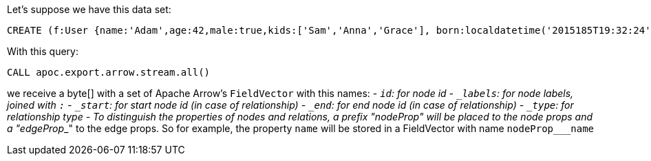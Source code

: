Let's suppose we have this data set:

[source,cypher]
----
CREATE (f:User {name:'Adam',age:42,male:true,kids:['Sam','Anna','Grace'], born:localdatetime('2015185T19:32:24'), place:point({latitude: 13.1, longitude: 33.46789})})-[:KNOWS {since: 1993, bffSince: duration('P5M1.5D')}]->(b:User {name:'Jim',age:42}),(c:User {age:12}),(d:Another {foo: 'bar'})
----

With this query:

[source,cypher]
----
CALL apoc.export.arrow.stream.all()
----

we receive a byte[] with a set of Apache Arrow's `FieldVector` with this names:
- `_id`: for node id
- `_labels`: for node labels, joined with `:`
- `_start`: for start node id (in case of relationship)
- `_end`: for end node id (in case of relationship)
- `_type`: for relationship type
- To distinguish the properties of nodes and relations,
a prefix "nodeProp___" will be placed to the node props and a "edgeProp___" to the edge props.
So for example, the property `name` will be stored in a FieldVector with name `nodeProp___name`